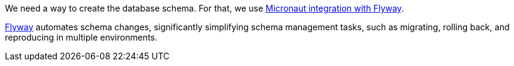 We need a way to create the database schema. For that, we use https://micronaut-projects.github.io/micronaut-flyway/latest/guide/[Micronaut integration with Flyway].

https://www.flywaydb.org[Flyway] automates schema changes, significantly simplifying schema management tasks, such as migrating, rolling back, and reproducing in multiple environments.
